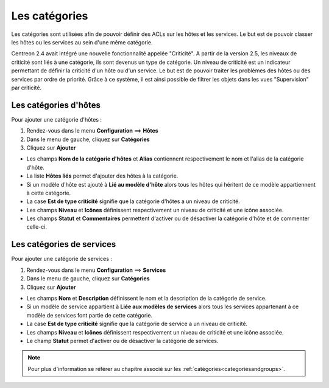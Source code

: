 ==============
Les catégories
==============

Les catégories sont utilisées afin de pouvoir définir des ACLs sur les hôtes et les services. Le but est de pouvoir classer les hôtes ou les services au sein d'une même catégorie.

Centreon 2.4 avait intégré une nouvelle fonctionnalité appelée "Criticité". A partir de la version 2.5, les niveaux de criticité sont liés à une catégorie, ils sont devenus un type de catégorie.
Un niveau de criticité est un indicateur permettant de définir la criticité d'un hôte ou d'un service. Le but est de pouvoir traiter les problèmes des hôtes ou des services par ordre de priorité.
Grâce à ce système, il est ainsi possible de filtrer les objets dans les vues "Supervision" par criticité.

.. _hostcategory:

**********************
Les catégories d'hôtes
**********************

Pour ajouter une catégorie d'hôtes :

#.	Rendez-vous dans le menu **Configuration** ==> **Hôtes**
#.	Dans le menu de gauche, cliquez sur **Catégories**
#.	Cliquez sur **Ajouter**
 
.. image :: /images/guide_utilisateur/configuration/08hostcategory.png
   :align: center 

*	Les champs **Nom de la catégorie d'hôtes** et **Alias** contiennent respectivement le nom et l'alias de la catégorie d'hôte.
*	La liste **Hôtes liés** permet d'ajouter des hôtes à la catégorie.
*	Si un modèle d'hôte est ajouté à **Lié au modèle d'hôte** alors tous les hôtes qui héritent de ce modèle appartiennent à cette catégorie.
*	La case **Est de type criticité** signifie que la catégorie d'hôtes a un niveau de criticité.
*	Les champs **Niveau** et **Icônes** définissent respectivement un niveau de criticité et une icône associée.
*	Les champs **Statut** et **Commentaires** permettent d'activer ou de désactiver la catégorie d'hôte et de commenter celle-ci.

.. _servicecategory:

**************************
Les catégories de services
**************************

Pour ajouter une catégorie de services :

#.	Rendez-vous dans le menu **Configuration** ==> **Services**
#.	Dans le menu de gauche, cliquez sur **Catégories**
#.	Cliquez sur **Ajouter**
 
.. image :: /images/guide_utilisateur/configuration/08servicecategory.png
   :align: center 

*	Les champs **Nom** et **Description** définissent le nom et la description de la catégorie de service.
*	Si un modèle de service appartient à **Liée aux modèles de services** alors tous les services appartenant à ce modèle de services font partie de cette catégorie.
*	La case **Est de type criticité** signifie que la catégorie de service a un niveau de criticité.
*	Les champs **Niveau** et **Icônes** définissent respectivement un niveau de criticité et une icône associée.
*	Le champ **Statut** permet d'activer ou de désactiver la catégorie de services.

.. note::
    Pour plus d'information se référer au chapitre associé sur les :ref:`catégories<categoriesandgroups>`.
